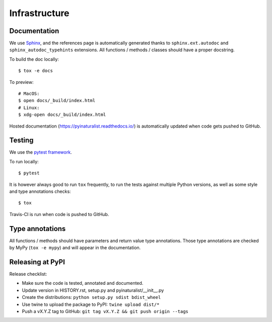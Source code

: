 Infrastructure
==============

Documentation
-------------

We use `Sphinx <http://www.sphinx-doc.org/en/master/>`_, and the references page is automatically generated thanks to
``sphinx.ext.autodoc`` and ``sphinx_autodoc_typehints`` extensions. All functions / methods / classes should have a
proper docstring.

To build the doc locally::

    $ tox -e docs

To preview::

    # MacOS:
    $ open docs/_build/index.html
    # Linux:
    $ xdg-open docs/_build/index.html

Hosted documentation (https://pyinaturalist.readthedocs.io/) is automatically updated when code gets pushed to GitHub.

Testing
-------

We use the `pytest framework <https://docs.pytest.org/en/latest/>`_.

To run locally::

    $ pytest

It is however always good to run ``tox`` frequently, to run the tests against multiple Python versions, as well as some
style and type annotations checks::

    $ tox

Travis-CI is run when code is pushed to GitHub.

Type annotations
----------------

All functions / methods should have parameters and return value type annotations. Those type annotations are checked by
MyPy (``tox -e mypy``) and will appear in the documentation.

Releasing at PyPI
-----------------

Release checklist:

- Make sure the code is tested, annotated and documented.
- Update version in HISTORY.rst, setup.py and pyinaturalist/__init__.py
- Create the distributions: ``python setup.py sdist bdist_wheel``
- Use twine to upload the package to PyPI: ``twine upload dist/*``
- Push a vX.Y.Z tag to GitHub: ``git tag vX.Y.Z && git push origin --tags``


